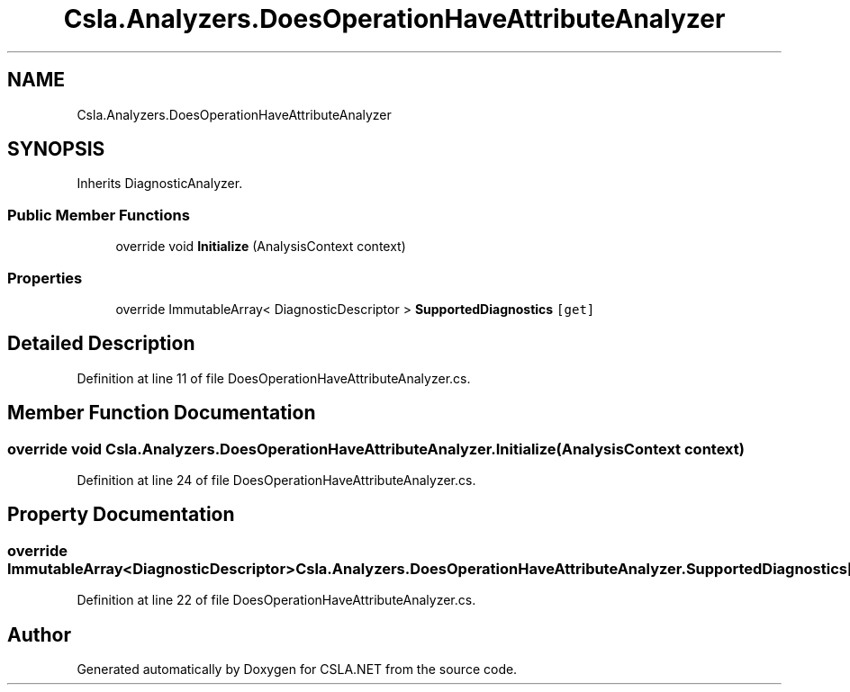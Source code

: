 .TH "Csla.Analyzers.DoesOperationHaveAttributeAnalyzer" 3 "Wed Jul 21 2021" "Version 5.4.2" "CSLA.NET" \" -*- nroff -*-
.ad l
.nh
.SH NAME
Csla.Analyzers.DoesOperationHaveAttributeAnalyzer
.SH SYNOPSIS
.br
.PP
.PP
Inherits DiagnosticAnalyzer\&.
.SS "Public Member Functions"

.in +1c
.ti -1c
.RI "override void \fBInitialize\fP (AnalysisContext context)"
.br
.in -1c
.SS "Properties"

.in +1c
.ti -1c
.RI "override ImmutableArray< DiagnosticDescriptor > \fBSupportedDiagnostics\fP\fC [get]\fP"
.br
.in -1c
.SH "Detailed Description"
.PP 
Definition at line 11 of file DoesOperationHaveAttributeAnalyzer\&.cs\&.
.SH "Member Function Documentation"
.PP 
.SS "override void Csla\&.Analyzers\&.DoesOperationHaveAttributeAnalyzer\&.Initialize (AnalysisContext context)"

.PP
Definition at line 24 of file DoesOperationHaveAttributeAnalyzer\&.cs\&.
.SH "Property Documentation"
.PP 
.SS "override ImmutableArray<DiagnosticDescriptor> Csla\&.Analyzers\&.DoesOperationHaveAttributeAnalyzer\&.SupportedDiagnostics\fC [get]\fP"

.PP
Definition at line 22 of file DoesOperationHaveAttributeAnalyzer\&.cs\&.

.SH "Author"
.PP 
Generated automatically by Doxygen for CSLA\&.NET from the source code\&.
